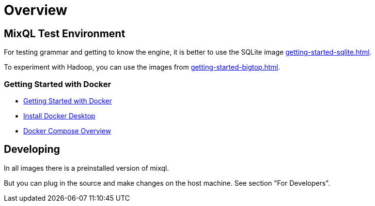 = Overview
:navtitle: Overview Test Environment
:keywords: mixql, hadoop, bigtop, docker, cluster
:description: Hadoop testing environment

== MixQL Test Environment

////
This is the start page of project's documentation, and therefore likely the first thing people read.
Main links for editors:
- AsciiDoc syntax https://docs.asciidoctor.org/asciidoc/latest/syntax-quick-reference/
- Antora Pages https://docs.antora.org/antora/latest/page/
////

For testing grammar and getting to know the engine, it is better to use the SQLite image xref:getting-started-sqlite.adoc[].

To experiment with Hadoop, you can use the images from xref:getting-started-bigtop.adoc[].

=== Getting Started with Docker

* https://docs.docker.com/get-started/[Getting Started with Docker]
* https://docs.docker.com/desktop/[Install Docker Desktop]
* https://docs.docker.com/compose/[Docker Compose Overview]

== Developing

In all images there is a preinstalled version of mixql.

But you can plug in the source and make changes on the host machine. See section "For Developers".